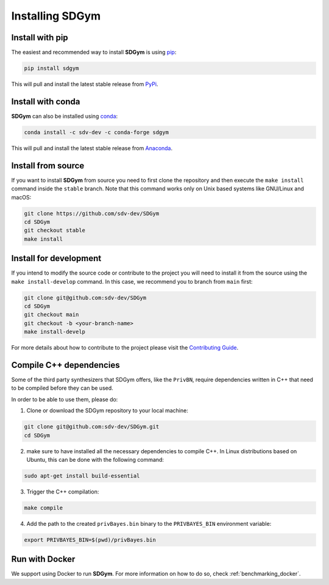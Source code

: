.. _sdgym_install:

Installing SDGym
================

Install with pip
----------------

The easiest and recommended way to install **SDGym** is using
`pip <https://pip.pypa.io/en/stable/>`__:

.. code:: bash

   pip install sdgym

This will pull and install the latest stable release from
`PyPi <https://pypi.org/>`__.

Install with conda
------------------

**SDGym** can also be installed using
`conda <https://docs.conda.io/en/latest/>`__:

.. code:: bash

   conda install -c sdv-dev -c conda-forge sdgym

This will pull and install the latest stable release from
`Anaconda <https://anaconda.org/>`__.

Install from source
-------------------

If you want to install **SDGym** from source you need to first clone the
repository and then execute the ``make install`` command inside the
``stable`` branch. Note that this command works only on Unix based
systems like GNU/Linux and macOS:

.. code:: bash

   git clone https://github.com/sdv-dev/SDGym
   cd SDGym
   git checkout stable
   make install

Install for development
-----------------------

If you intend to modify the source code or contribute to the project you
will need to install it from the source using the
``make install-develop`` command. In this case, we recommend you to
branch from ``main`` first:

.. code:: bash

   git clone git@github.com:sdv-dev/SDGym
   cd SDGym
   git checkout main
   git checkout -b <your-branch-name>
   make install-develp

For more details about how to contribute to the project please visit the
`Contributing Guide <CONTRIBUTING.rst>`__.

Compile C++ dependencies
------------------------

Some of the third party synthesizers that SDGym offers, like the
``PrivBN``, require dependencies written in C++ that need to be compiled
before they can be used.

In order to be able to use them, please do:

1. Clone or download the SDGym repository to your local machine:

.. code:: bash

   git clone git@github.com:sdv-dev/SDGym.git
   cd SDGym

2. make sure to have installed all the necessary dependencies to compile
   C++. In Linux distributions based on Ubuntu, this can be done with
   the following command:

.. code:: bash

   sudo apt-get install build-essential

3. Trigger the C++ compilation:

.. code:: bash

   make compile

4. Add the path to the created ``privBayes.bin`` binary to the
   ``PRIVBAYES_BIN`` environment variable:

.. code:: bash

   export PRIVBAYES_BIN=$(pwd)/privBayes.bin

Run with Docker
------------------

We support using Docker to run **SDGym**. For more information
on how to do so, check :ref:`benchmarking_docker`.